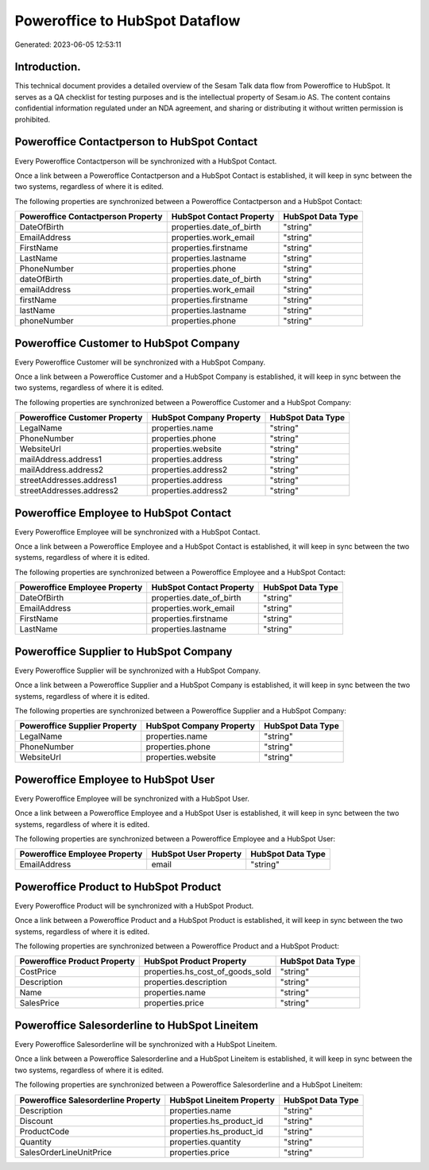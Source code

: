 ===============================
Poweroffice to HubSpot Dataflow
===============================

Generated: 2023-06-05 12:53:11

Introduction.
------------

This technical document provides a detailed overview of the Sesam Talk data flow from Poweroffice to HubSpot. It serves as a QA checklist for testing purposes and is the intellectual property of Sesam.io AS. The content contains confidential information regulated under an NDA agreement, and sharing or distributing it without written permission is prohibited.

Poweroffice Contactperson to HubSpot Contact
--------------------------------------------
Every Poweroffice Contactperson will be synchronized with a HubSpot Contact.

Once a link between a Poweroffice Contactperson and a HubSpot Contact is established, it will keep in sync between the two systems, regardless of where it is edited.

The following properties are synchronized between a Poweroffice Contactperson and a HubSpot Contact:

.. list-table::
   :header-rows: 1

   * - Poweroffice Contactperson Property
     - HubSpot Contact Property
     - HubSpot Data Type
   * - DateOfBirth
     - properties.date_of_birth
     - "string"
   * - EmailAddress
     - properties.work_email
     - "string"
   * - FirstName
     - properties.firstname
     - "string"
   * - LastName
     - properties.lastname
     - "string"
   * - PhoneNumber
     - properties.phone
     - "string"
   * - dateOfBirth
     - properties.date_of_birth
     - "string"
   * - emailAddress
     - properties.work_email
     - "string"
   * - firstName
     - properties.firstname
     - "string"
   * - lastName
     - properties.lastname
     - "string"
   * - phoneNumber
     - properties.phone
     - "string"


Poweroffice Customer to HubSpot Company
---------------------------------------
Every Poweroffice Customer will be synchronized with a HubSpot Company.

Once a link between a Poweroffice Customer and a HubSpot Company is established, it will keep in sync between the two systems, regardless of where it is edited.

The following properties are synchronized between a Poweroffice Customer and a HubSpot Company:

.. list-table::
   :header-rows: 1

   * - Poweroffice Customer Property
     - HubSpot Company Property
     - HubSpot Data Type
   * - LegalName
     - properties.name
     - "string"
   * - PhoneNumber
     - properties.phone
     - "string"
   * - WebsiteUrl
     - properties.website
     - "string"
   * - mailAddress.address1
     - properties.address
     - "string"
   * - mailAddress.address2
     - properties.address2
     - "string"
   * - streetAddresses.address1
     - properties.address
     - "string"
   * - streetAddresses.address2
     - properties.address2
     - "string"


Poweroffice Employee to HubSpot Contact
---------------------------------------
Every Poweroffice Employee will be synchronized with a HubSpot Contact.

Once a link between a Poweroffice Employee and a HubSpot Contact is established, it will keep in sync between the two systems, regardless of where it is edited.

The following properties are synchronized between a Poweroffice Employee and a HubSpot Contact:

.. list-table::
   :header-rows: 1

   * - Poweroffice Employee Property
     - HubSpot Contact Property
     - HubSpot Data Type
   * - DateOfBirth
     - properties.date_of_birth
     - "string"
   * - EmailAddress
     - properties.work_email
     - "string"
   * - FirstName
     - properties.firstname
     - "string"
   * - LastName
     - properties.lastname
     - "string"


Poweroffice Supplier to HubSpot Company
---------------------------------------
Every Poweroffice Supplier will be synchronized with a HubSpot Company.

Once a link between a Poweroffice Supplier and a HubSpot Company is established, it will keep in sync between the two systems, regardless of where it is edited.

The following properties are synchronized between a Poweroffice Supplier and a HubSpot Company:

.. list-table::
   :header-rows: 1

   * - Poweroffice Supplier Property
     - HubSpot Company Property
     - HubSpot Data Type
   * - LegalName
     - properties.name
     - "string"
   * - PhoneNumber
     - properties.phone
     - "string"
   * - WebsiteUrl
     - properties.website
     - "string"


Poweroffice Employee to HubSpot User
------------------------------------
Every Poweroffice Employee will be synchronized with a HubSpot User.

Once a link between a Poweroffice Employee and a HubSpot User is established, it will keep in sync between the two systems, regardless of where it is edited.

The following properties are synchronized between a Poweroffice Employee and a HubSpot User:

.. list-table::
   :header-rows: 1

   * - Poweroffice Employee Property
     - HubSpot User Property
     - HubSpot Data Type
   * - EmailAddress
     - email
     - "string"


Poweroffice Product to HubSpot Product
--------------------------------------
Every Poweroffice Product will be synchronized with a HubSpot Product.

Once a link between a Poweroffice Product and a HubSpot Product is established, it will keep in sync between the two systems, regardless of where it is edited.

The following properties are synchronized between a Poweroffice Product and a HubSpot Product:

.. list-table::
   :header-rows: 1

   * - Poweroffice Product Property
     - HubSpot Product Property
     - HubSpot Data Type
   * - CostPrice
     - properties.hs_cost_of_goods_sold
     - "string"
   * - Description
     - properties.description
     - "string"
   * - Name
     - properties.name
     - "string"
   * - SalesPrice
     - properties.price
     - "string"


Poweroffice Salesorderline to HubSpot Lineitem
----------------------------------------------
Every Poweroffice Salesorderline will be synchronized with a HubSpot Lineitem.

Once a link between a Poweroffice Salesorderline and a HubSpot Lineitem is established, it will keep in sync between the two systems, regardless of where it is edited.

The following properties are synchronized between a Poweroffice Salesorderline and a HubSpot Lineitem:

.. list-table::
   :header-rows: 1

   * - Poweroffice Salesorderline Property
     - HubSpot Lineitem Property
     - HubSpot Data Type
   * - Description
     - properties.name
     - "string"
   * - Discount
     - properties.hs_product_id
     - "string"
   * - ProductCode
     - properties.hs_product_id
     - "string"
   * - Quantity
     - properties.quantity
     - "string"
   * - SalesOrderLineUnitPrice
     - properties.price
     - "string"

